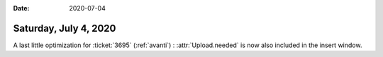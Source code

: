 :date: 2020-07-04

======================
Saturday, July 4, 2020
======================

A last little optimization for :ticket:`3695` (:ref:`avanti`) :
:attr:`Upload.needed` is now also included in the insert window.
